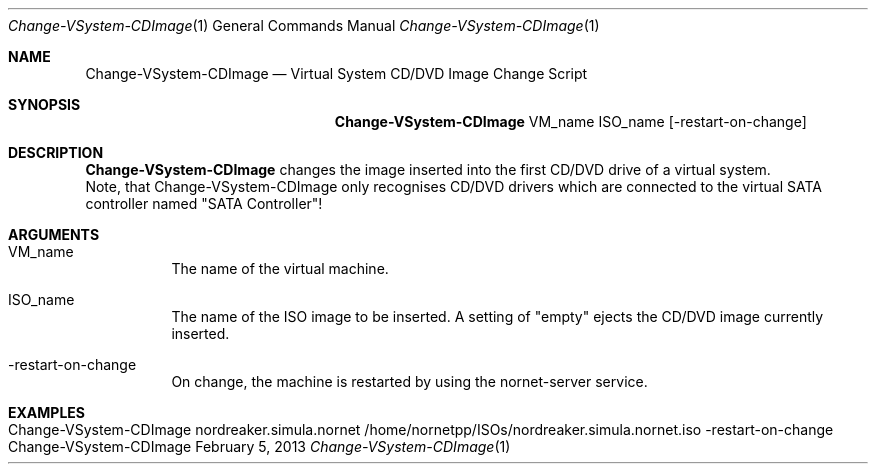.\" Make Server Configuration
.\" Copyright (C) 2012-2023 by Thomas Dreibholz
.\"
.\" This program is free software: you can redistribute it and/or modify
.\" it under the terms of the GNU General Public License as published by
.\" the Free Software Foundation, either version 3 of the License, or
.\" (at your option) any later version.
.\"
.\" This program is distributed in the hope that it will be useful,
.\" but WITHOUT ANY WARRANTY; without even the implied warranty of
.\" MERCHANTABILITY or FITNESS FOR A PARTICULAR PURPOSE.  See the
.\" GNU General Public License for more details.
.\"
.\" You should have received a copy of the GNU General Public License
.\" along with this program.  If not, see <http://www.gnu.org/licenses/>.
.\"
.\" Contact: dreibh@simula.no
.\"
.\" ###### Setup ############################################################
.Dd February 5, 2013
.Dt Change-VSystem-CDImage 1
.Os Change-VSystem-CDImage
.\" ###### Name #############################################################
.Sh NAME
.Nm Change-VSystem-CDImage
.Nd Virtual System CD/DVD Image Change Script
.\" ###### Synopsis #########################################################
.Sh SYNOPSIS
.Nm Change-VSystem-CDImage
VM_name
ISO_name
.Op \-restart-on-change
.\" ###### Description ######################################################
.Sh DESCRIPTION
.Nm Change-VSystem-CDImage
changes the image inserted into the first CD/DVD drive of a virtual system.
.br
Note, that Change-VSystem-CDImage only recognises CD/DVD drivers which are
connected to the virtual SATA controller named "SATA Controller"!
.Pp
.\" ###### Arguments ########################################################
.Sh ARGUMENTS
.Bl -tag -width indent
.It VM_name
The name of the virtual machine.
.It ISO_name
The name of the ISO image to be inserted. A setting of "empty" ejects the
CD/DVD image currently inserted.
.It -restart-on-change
On change, the machine is restarted by using the nornet-server service.
.El
.\" ###### Examples #########################################################
.Sh EXAMPLES
.Bl -tag -width indent
.It Change-VSystem-CDImage nordreaker.simula.nornet \
/home/nornetpp/ISOs/nordreaker.simula.nornet.iso \-restart-on-change
.El
